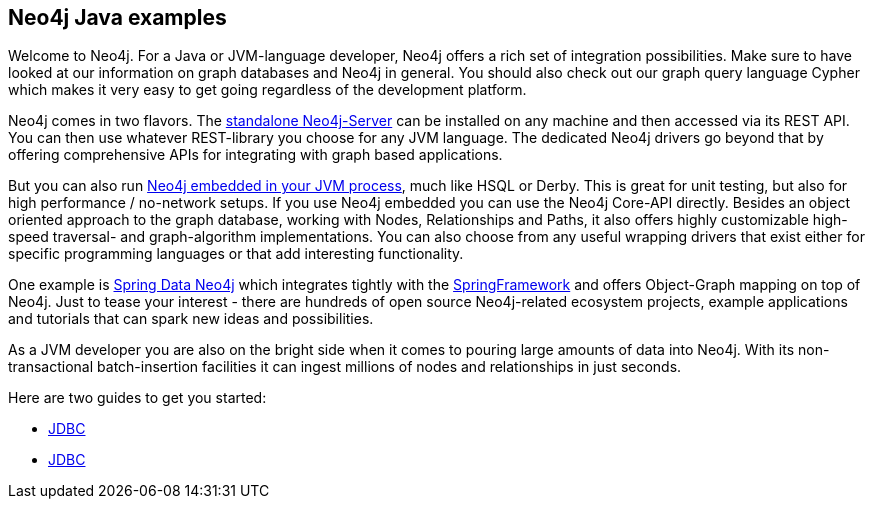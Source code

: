 == Neo4j Java examples

Welcome to Neo4j. For a Java or JVM-language developer, Neo4j offers a rich set of integration possibilities. Make sure to have looked at our information on graph databases and Neo4j in general. You should also check out our graph query language Cypher which makes it very easy to get going regardless of the development platform.

Neo4j comes in two flavors. The http://neo4j.com/download/[standalone Neo4j-Server] can be installed on any machine and then accessed via its REST API. You can then use whatever REST-library you choose for any JVM language. The dedicated Neo4j drivers go beyond that by offering comprehensive APIs for integrating with graph based applications.

But you can also run http://docs.neo4j.org/chunked/snapshot/tutorials-java-embedded.html[Neo4j embedded in your JVM process], much like HSQL or Derby. This is great for unit testing, but also for high performance / no-network setups. If you use Neo4j embedded you can use the Neo4j Core-API directly. Besides an object oriented approach to the graph database, working with Nodes, Relationships and Paths, it also offers highly customizable high-speed traversal- and graph-algorithm implementations. You can also choose from any useful wrapping drivers that exist either for specific programming languages or that add interesting functionality.

One example is http://projects.spring.io/spring-data-neo4j/[Spring Data Neo4j] which integrates tightly with the http://spring.io/[SpringFramework] and offers Object-Graph mapping on top of Neo4j. Just to tease your interest - there are hundreds of open source Neo4j-related ecosystem projects, example applications and tutorials that can spark new ideas and possibilities.

As a JVM developer you are also on the bright side when it comes to pouring large amounts of data into Neo4j. With its non-transactional batch-insertion facilities it can ingest millions of nodes and relationships in just seconds.


Here are two guides to get you started:

* link:jdbc/index.html[JDBC]
* link:extension/index.html[JDBC]
